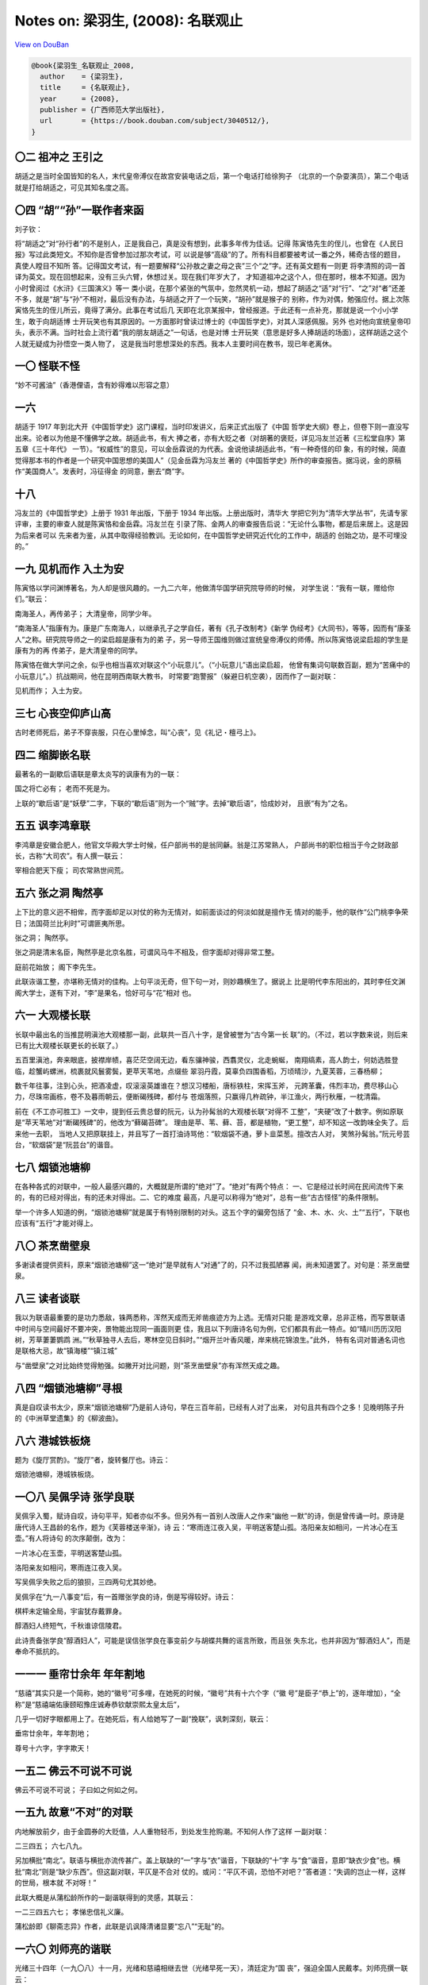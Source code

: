 Notes on: 梁羽生,  (2008): 名联观止
===================================

`View on DouBan <https://book.douban.com/subject/3040512/>`_

.. code-block:: bibtex

   @book{梁羽生_名联观止_2008,
     author    = {梁羽生},
     title     = {名联观止},
     year      = {2008},
     publisher = {广西师范大学出版社},
     url       = {https://book.douban.com/subject/3040512/},
   }

〇二 祖冲之 王引之
------------------

胡适之是当时全国皆知的名人，末代皇帝溥仪在故宫安装电话之后，第一个电话打给徐狗子
（北京的一个杂耍演员），第二个电话就是打给胡适之，可见其知名度之高。

〇四 “胡”“孙”一联作者来函
-------------------------

刘子钦：

将“胡适之”对“孙行者”的不是别人，正是我自己，真是没有想到，此事多年传为佳话。记得
陈寅恪先生的侄儿，也曾在《人民日报》写过此类短文。不知你是否曾参加过那次考试，可
以说是够“高级”的了。所有科目都要被考试一番之外，稀奇古怪的题目，真使人瞠目不知所
答。记得国文考试，有一题要解释“公孙敖之妻之母之丧”三个“之”字。还有英文题有一则更
将李清照的词一首译为英文。现在回想起来，没有三头六臂，休想过关。现在我们年岁大了，
才知道祖冲之这个人，但在那时，根本不知道。因为小时曾阅过《水浒》《三国演义》等一
类小说，在那个紧张的气氛中，忽然灵机一动，想起了胡适之“适”对“行”、“之”对“者”还差
不多，就是“胡”与“孙”不相对，最后没有办法，与胡适之开了一个玩笑，“胡孙”就是猴子的
别称，作为对偶，勉强应付。据上次陈寅恪先生的侄儿所云，竟得了满分。此事在考试后几
天即在北京某报中，曾经报道。于此还有一点补充，那就是说一个小小学生，敢于向胡适博
士开玩笑也有其原因的。一方面那时曾读过博士的《中国哲学史》，对其人深感佩服。另外
也对他向宣统皇帝叩头，表示不满。当时社会上流行着“我的朋友胡适之”一句话，也是对博
士开玩笑（意思是好多人捧胡适的场面），这样胡适之这个人就无疑成为孙悟空一类人物了，
这是我当时思想深处的东西。我本人主要时间在教书，现已年老离休。

一〇 怪联不怪
-------------

“妙不可酱油”（香港俚语，含有妙得难以形容之意）

一六
----

胡适于 1917 年到北大开《中国哲学史》这门课程，当时印发讲义，后来正式出版了《中国
哲学史大纲》卷上，但卷下则一直没写出来。论者以为他是不懂佛学之故。胡适此书，有大
捧之者，亦有大贬之者（对胡著的褒贬，详见冯友兰近著《三松堂自序》第五章《三十年代》
一节）。“权威性”的意见，可以金岳霖说的为代表。金说他读胡适此书，“有一种奇怪的印
象，有的时候，简直觉得那本书的作者是一个研究中国思想的美国人”（见金岳霖为冯友兰
著的《中国哲学史》所作的审查报告。据冯说，金的原稿作“美国商人”。发表时，冯征得金
的同意，删去“商”字。

十八
----

冯友兰的《中国哲学史》上册于 1931 年出版，下册于 1934 年出版。上册出版时，清华大
学把它列为“清华大学丛书”，先请专家评审，主要的审查人就是陈寅恪和金岳霖。冯友兰在
引录了陈、金两人的审查报告后说：“无论什么事物，都是后来居上。这是因为后来者可以
先来者为鉴，从其中取得经验教训。无论如何，在中国哲学史研究近代化的工作中，胡适的
创始之功，是不可埋没的。”

一九 见机而作 入土为安
----------------------

陈寅恪以学问渊博著名，为人却是很风趣的。一九二六年，他做清华国学研究院导师的时候，
对学生说：“我有一联，赠给你们。”联云：

南海圣人，再传弟子；
大清皇帝，同学少年。

“南海圣人”指康有为。康是广东南海人，以继承孔子之学自任，著有《孔子改制考》《新学
伪经考》《大同书》，等等，因而有“康圣人”之称。研究院导师之一的梁启超是康有为的弟
子，另一导师王国维则做过宣统皇帝溥仪的师傅。所以陈寅恪说梁启超的学生是康有为的再
传弟子，是大清皇帝的同学。

陈寅恪在做大学问之余，似乎也相当喜欢对联这个“小玩意儿”。（“小玩意儿”语出梁启超，
他曾有集词句联数百副，题为“苦痛中的小玩意儿”。）抗战期间，他在昆明西南联大教书，
时常要“跑警报”（躲避日机空袭），因而作了一副对联：

见机而作；
入土为安。

三七 心丧空仰庐山高
-------------------

古时老师死后，弟子不穿丧服，只在心里悼念，叫“心丧”，见《礼记・檀弓上》。

四二 缩脚嵌名联
---------------

最著名的一副歇后语联是章太炎写的讽康有为的一联：

国之将亡必有；
老而不死是为。

上联的“歇后语”是“妖孽”二字，下联的“歇后语”则为一个“贼”字。去掉“歇后语”，恰成妙对，
且嵌“有为”之名。

五五 讽李鸿章联
---------------

李鸿章是安徽合肥人，他官文华殿大学士时候，任户部尚书的是翁同龢。翁是江苏常熟人，
户部尚书的职位相当于今之财政部长，古称“大司农”。有人撰一联云：

宰相合肥天下瘦；
司农常熟世间荒。

五六 张之洞 陶然亭
------------------

上下比的意义迥不相侔，而字面却足以对仗的称为无情对，如前面谈过的何淡如就是擅作无
情对的能手，他的联作“公门桃李争荣日；法国荷兰比利时”可谓匪夷所思。

张之洞；
陶然亭。

张之洞是清末名臣，陶然亭是北京名胜，可谓风马牛不相及，但字面却对得非常工整。

庭前花始放；
阁下李先生。

此联诙谐工整，亦堪称无情对的佳构。上句平淡无奇，但下句一对，则妙趣横生了。据说上
比是明代李东阳出的，其时李任文渊阁大学士，遂有下对，“李”是果名，恰好可与“花”相对
也。

六一 大观楼长联
---------------

长联中最出名的当推昆明滇池大观楼那一副，此联共一百八十字，是曾被誉为“古今第一长
联”的。（不过，若以字数来说，则后来已有比大观楼长联更长的长联了。）

五百里滇池，奔来眼底，披襟岸帻，喜茫茫空阔无边，看东骧神骏，西翥灵仪，北走蜿蜒，
南翔缟素，高人韵士，何妨选胜登临，趁蟹屿螺洲，梳裹就风鬟雾鬓，更苹天苇地，点缀些
翠羽丹霞，莫辜负四围香稻，万顷晴沙，九夏芙蓉，三春杨柳；

数千年往事，注到心头，把酒凌虚，叹滚滚英雄谁在？想汉习楼船，唐标铁柱，宋挥玉斧，
元跨革囊，伟烈丰功，费尽移山心力，尽珠帘画栋，卷不及暮雨朝云，便断碣残碑，都付与
苍烟落照，只赢得几杵疏钟，半江渔火，两行秋雁，一枕清霜。


前在《不工亦可胜工》一文中，提到任云贵总督的阮元，认为孙髯翁的大观楼长联“对得不
工整”，“夹硬”改了十数字。例如原联是“苹天苇地”对“断碣残碑”的，他改为“藓碣苔碑”。
理由是苹、苇、藓、苔，都是植物，“更工整”，却不知这一改韵味全失了。后来他一去职，
当地人又把原联挂上，并且写了一首打油诗骂他：“软烟袋不通，萝卜韭菜葱。擅改古人对，
笑煞孙髯翁。”阮元号芸台，“软烟袋”是“阮芸台”的谐音。

七八 烟锁池塘柳
---------------

在各种各式的对联中，一般人最感兴趣的，大概就是所谓的“绝对”了。“绝对”有两个特点：
一、它是经过长时间在民间流传下来的，有的已经对得出，有的还未对得出。二、它的难度
最高，凡是可以称得为“绝对”，总有一些“古古怪怪”的条件限制。

举一个许多人知道的例，“烟锁池塘柳”就是属于有特别限制的对头。这五个字的偏旁包括了
“金、木、水、火、土”“五行”，下联也应该有“五行”才能对得上。

八〇 茶烹凿壁泉
---------------

多谢读者提供资料，原来“烟锁池塘柳”这一“绝对”是早就有人“对通”了的，只不过我孤陋寡
闻，尚未知道罢了。对句是：茶烹凿壁泉。

八三 读者谈联
-------------

我以为联语最重要的是功力悉敌，铢两悉称，浑然天成而无斧凿痕迹方为上选。无情对只能
是游戏文章，总非正格，而写景联语中时间与空间最好不要冲突，景物能出现同一画面则更
佳，我且以下列唐诗名句为例，它们都具有此一特点。如“晴川历历汉阳树，芳草萋萋鹦鹉
洲。”“秋草独寻人去后，寒林空见日斜时。”“烟开兰叶香风暖，岸来桃花锦浪生。”此外，
特有名词对普通名词也是联格大忌，故“镇海楼”“镇江城”

与“凿壁泉”之对比始终觉得勉强。如撇开对比问题，则“茶烹凿壁泉”亦有浑然天成之趣。

八四 “烟锁池塘柳”寻根
---------------------

真是自叹读书太少，原来“烟锁池塘柳”乃是前人诗句，早在三百年前，已经有人对了出来，
对句且共有四个之多！见晚明陈子升的《中洲草堂遗集》的《柳波曲》。

八六 港城铁板烧
---------------

题为《旋厅赏酌》。“旋厅”者，旋转餐厅也。诗云：

烟锁池塘柳，港城铁板烧。

一〇八 吴佩孚诗 张学良联
------------------------

吴佩孚入蜀，赋诗自叹，诗句平平，知者亦似不多。但另外有一首别人改唐人之作来“幽他
一默”的诗，倒是曾传诵一时。原诗是唐代诗人王昌龄的名作，题为《芙蓉楼送辛渐》，诗
云：“寒雨连江夜入吴，平明送客楚山孤。洛阳亲友如相问，一片冰心在玉壶。”有人将诗句
的次序颠倒，改为：

一片冰心在玉壶，平明送客楚山孤。

洛阳亲友如相问，寒雨连江夜入吴。

写吴佩孚失败之后的狼狈，三四两句尤其妙绝。

吴佩孚在“九一八事变”后，有一首赠张学良的诗，倒是写得较好。诗云：

棋枰未定输全局，宇宙犹存戴罪身。

醇酒妇人终短气，千秋谁谅信陵君。

此诗责备张学良“醇酒妇人”，可能是误信张学良在事变前夕与胡蝶共舞的谣言所致，而且张
失东北，也并非因为“醇酒妇人”，而是奉命不抵抗的。

一一一 垂帘廿余年 年年割地
--------------------------

“慈禧”其实只是一个简称，她的“徽号”可多哩，在她死的时候，“徽号”共有十六个字（“徽
号”是臣子“恭上”的，逐年增加），“全称”是“慈禧端佑康颐昭豫庄诚寿恭钦献崇熙太皇太后”，

几乎一切好字眼都用上了。在她死后，有人给她写了一副“挽联”，讽刺深刻，联云：

垂帘廿余年，年年割地；

尊号十六字，字字欺天！


一五二 佛云不可说不可说
-----------------------

佛云不可说不可说；
子曰如之何如之何。

一五九 故意“不对”的对联
-----------------------

内地解放前夕，由于金圆券的大贬值，人人重物轻币，到处发生抢购潮。不知何人作了这样
一副对联：

二三四五；
六七八九。

另加横批“南北”。联语与横批亦流传甚广。盖上联缺的“一”字与“衣”谐音，下联缺的“十”字
与“食”谐音，意即“缺衣少食”也。横批“南北”则是“缺少东西”。但这副对联，平仄是不合对
仗的。或问：“平仄不调，恐怕不对吧？”答者道：“失调的岂止一样，这样的世局，根本就
不对呀！”

此联大概是从蒲松龄所作的一副谐联得到的灵感，其联云：

一二三四五六七；
孝悌忠信礼义廉。

蒲松龄即《聊斋志异》作者，此联是讥讽降清诸显要“忘八”“无耻”的。

一六〇 刘师亮的谐联
-------------------

光绪三十四年（一九〇八）十一月，光绪和慈禧相继去世（光绪早死一天），清廷定为“国
丧”，强迫全国人民戴孝。刘师亮撰一联云：

洒几点伤心泪；
死两个特别人。

他因此联获罪，被四川巡警道（清末新官制的省级官名，掌一省警政）周孝怀拘捕，罚了他
五百银元始释放。他一出狱，又撰联云：

闹几个虚字眼；
罚五百大银元。

一七二 一生谨慎 万古清高
------------------------

收二川，排八阵，六出七擒，五丈原前，点四十九盏明灯，一心只为酬三顾；

定西蜀，伏南蛮，东和北拒，中军帐内，卜金木五行爻卦，水里偏能用火攻。

一七五 杜甫祠联
---------------

一九五九年一月，陈毅游工部草堂，亦曾摘取杜诗中的两句写成一联：

新松恨不高千尺；
恶竹应须斩万竿。

并有跋云：“此杜诗佳句，最富现实意义。余以‘千古诗人，诗人千古’赞之。”美哉此赞！

一九五 风月其人可铸金
---------------------

西湖苏小小墓前的石柱上有副对联：

湖山此地曾埋玉；
风月其人可铸金。

已故名作家茅盾激赏此联，曾有评论，“对得真好！虚的对实的，对得非常自然。天地人谓
之三才，以‘地’对‘人’对得妙；‘此地’‘其人’对得通俗流畅……特别是‘风月’两字，巧妙地点
明了苏小小是妓女，妥帖而分明；‘铸金’两字又充分体现了对苏小小这位侠妓的高度评价。”但
“风月”二字亦有版本作“花月”者。不知是否本为“风月”，后人改为“花月”。茅盾的评价见解
极高，“风月”其实是胜于“花月”的。若作“花月”，嫌俗套了。

一九六 油壁香车不再逢
---------------------

“北里”即妓院，得名始自唐代。唐代长安平康里，因在城北，亦称“北里”。其地为妓院所在，
故即用为妓院的代称。

一九七 冯小青墓联
-----------------

冯小青的文学作品十九失传，但有一首《题〈牡丹亭〉》的诗，至今犹脍炙人口。诗云：
“冷雨幽窗不可听，挑灯闲看《牡丹亭》。人间亦有痴如我，岂独伤心是小青。”


二〇四 两副花神庙联
-------------------

西湖除了月老祠，还有个花神庙，清雍正九年（一七三一）总督李卫建，在孤山下、虹桥之
西。但月老祠今尚存，花神庙则早坍圮了。花神庙旧日也有一副很出名的对联：

翠翠红红，处处莺莺燕燕；

风风雨雨，年年暮暮朝朝。

此联全用叠字，甚为别致。据金韵琴记的《茅盾谈话录》，茅盾对此联也有评论：“从文字
看，可以看出作者的神思巧想，确见功夫。但是从内容看，这副对联可以挂在杭州的西湖，
也可以挂在嘉兴的南湖，甚至可以挂在苏州、无锡、扬州等地，只要是风景较好的南方庭院
所在，都可以用。这正是这副对联的弱点，就是一般化，没有突出的个性。”（一九八三年
六月二十日《新民晚报》）我想，茅盾说的“没有突出的个性”，亦即是没有地方的特色吧。

二〇五 寒山寺名联
-----------------

明代江南四才子之一的文徵明曾书此诗立石，至清代咸丰年间，毁于兵火。其后由俞樾（曲
园）补写此诗立石。到了一九四七年，国民党元老张继（字溥泉）游苏州，名画家吴湖帆因
他的姓名和《枫桥夜泊》诗作者的姓名恰好相同，因又请他重书。张继重书此诗之后的第二
天，就因中风在南京逝世。诗碑三镌，亦可谓沧桑多变矣。

二一三 陶然亭 香冢 挽赛联
-------------------------

香妃，据说是回部某酋长妻，乾隆平回疆，纳为妃，宠冠后宫，后为太后赐死。但这也只是
传说而已，并非信史。但不管如何，香冢却因此一传说而大大有名了。冢有铭云：“浩浩愁，
茫茫劫！短歌终，明月缺。郁郁佳城，中有碧血。碧亦有时尽，血亦有时灭。一缕香魂无断
绝。是耶？非耶？化为蝴蝶。”

二一五 沧浪亭联
---------------

据《楹联丛话》卷六所载，亭中原有楹联甚多，但梁章钜认为“可称稳切”的只有齐彦槐（清
人，曾任苏州知府）一联，联云：

四万青钱，明月清风今有价；

一双白璧，诗人名将古无俦。

北宋名诗人苏舜钦买此园时，为钱不过四万。欧阳修曾用开玩笑的口吻，赠他两句诗云：
“清风明月本无价，可惜只卖四万钱。”此为上联本事。下联的“诗人”“名将”即苏舜钦与韩世
忠。

金安清联云：

小子听之，濯足濯缨皆自取；

先生醉矣，一丘一壑亦陶然。

上比典出《孟子·离娄上》：“有孺子歌曰：‘沧浪之水清兮，可以濯我缨；沧浪之水浊兮，
可以濯我足。’孔子曰：‘小子听之，清斯濯缨，浊斯濯足矣，自取之也。’”比喻荣辱皆由自
取。

二二四 莫愁湖名联
-----------------

莫愁湖在南京水西门外，六朝时有卢姓女子名莫愁者居此，因而得名。湖边有胜棋楼，相传
明太祖朱元璋与大将徐达（受封为中山王）赌棋于此楼，明太祖输了，就把莫愁湖赐他。

人言为信，我始欲愁，仔细思量，风吹皱一池春水；

胜固欣然，败亦可喜，如何结局，浪淘尽千古英雄。

“吹皱一池春水”是五代词人冯延巳的名句，他作《谒金门》词，开头两句说：“风乍起，吹
皱一池春水。”据说南唐中主（李璟）读了，戏对他说：“吹皱一池春水，干卿底事？”这副
对联的“我”就是抱着“干卿底事”的态度，来冷眼旁观的。美人愁也好，不愁也好；英雄胜也
好，败也好，“我”都是局外人。题莫愁湖诸联，以此联写得最“潇洒”。作者黄漱兰，名体芳，
瑞安人，清光绪年间官至兵部侍郎，以参与维新变法遭革职。

二二五 随园名联
---------------

有名胜已毁，而名联尚传的，如袁枚（一七一六— 一七九八，字子才，号简斋，清代著名诗
人，乾隆进士。《随园诗话》《子不语》等书作者）的随园。园在江苏江宁小仓山，是当时
的名园，后世的苏州园林建筑颇受它的影响。园有联云：

此地有崇山峻岭，茂林修竹；

其人读三坟五典，八索九丘。

后来有个以“狂”出名的秀才汪中（一七四四— 一七九四，字容甫，清代著名哲学家、史学家）
跑到随园求见袁枚。袁不敢见他，叫门生问他来意，汪说：“无他，特来索‘坟’‘典’‘索’‘丘’一
读耳。”汪去后，袁枚立即把对联除下，从此不复悬挂。因所谓“坟”“典”“索”“丘”这些古籍，
并未流传后世，是否有亦未可知，袁枚如何能够拿出来给汪中“一读”？

二二七 谪仙楼名联
-----------------

文艺作品（包括小说、戏剧等）中有所谓“文学的真实”与“历史的真实”之分，“文学的真实”
是根据人物性格和历史背景来写的“虚构情节”，是不一定符合历史事实的。但从文学观点来
说，却往往比“历史的真实”更“真”。（亚里士多德在他的《诗学》里就有这种说法。）例如
周瑜年纪比孔明大，但为什么戏台上的周瑜反是用小生扮，比孔明年轻？就因为要用这样的
形式来表现周瑜的年少气盛以衬托出孔明的“老成谨慎”。因此“文学的真实”又称为“更高的
真实”（Higher Reality）。

二二八 岳阳楼名联
-----------------

清代书法大家、道光进士何绍基的题联云：

一楼何奇，杜少陵五言绝唱，范希文两字关情，滕子京百废俱兴，吕纯阳三过必醉，诗耶？儒耶？吏耶？仙耶？前不见古人，使我怆然涕下；

诸君试看，洞庭湖南极潇湘，扬子江北通巫峡，巴陵山西来爽气，岳州城东道岩疆，潴者、流者、峙者、镇者，此中有真意，问谁领会得来？


二三一 琵琶亭名联
-----------------

江山胜迹，每有因古人的名作而名益彰者。（有名的古迹称“胜迹”，孟浩然诗：“江山留胜
迹，我辈复登临。”）甚至有本来无名的，往往也因名人名作而得以名传，琵琶亭即一例也。
琵琶亭在江西省九江城西面的江滨，据说唐代大诗人白居易送客至此处（唐时名湓浦口），
夜闻邻舟琵琶声，“主人忘归客不发”，于是遂作《琵琶行》。后人因而把这本来无名的亭子
名为“琵琶亭”。白居易（七七二—八四六）是一千多年前的人，现在的琵琶亭当然不是当初
的琵琶亭了，但亭中旧有的楹联（不知今尚存否），颇有足述者，选谈两副。

一弹流水一弹月；

半入江风半入云。

此联见梁章钜的《楹联三话》卷上，作者是清人董云岩。梁评为“自然可喜”。

二三九 五层楼三联
-----------------

广州越秀山五层楼有一名联：

万千劫危楼尚存，问谁摘斗摩星，目空今古？

五百年故侯安在，使我凭栏看剑，泪洒英雄！

此联乃清代与曾（国藩）左（宗棠）同时的中兴名臣彭玉麟所撰，辞雄气壮，堪称粤中第一
名联。

二八四 新年对联
---------------

以擅写怪联著称的何淡如，也有一副怪春联：

天增岁月人增寿；
你有藤牌我有枪。

七八九 追悼抗战殉职军民联
-------------------------

挥泪叙从头：抗战三四年，吾伯有死、吾叔有死、吾兄有死、
吾弟有死、吾师有死、吾友有死、吾徒有死、吾侄有死，
到如今五亲离散，六眷飘零，总算为国家尽忠、替民族尽孝；

伤心话遗裔：悲愁千万种，饥者无依、病者无依、老者无依、
幼者无依、鳏者无依、寡者无依、孤者无依、独者无依，
徒令我两鬓枯萧，百忧丛集，真不知何处报怨、到几时报仇？

